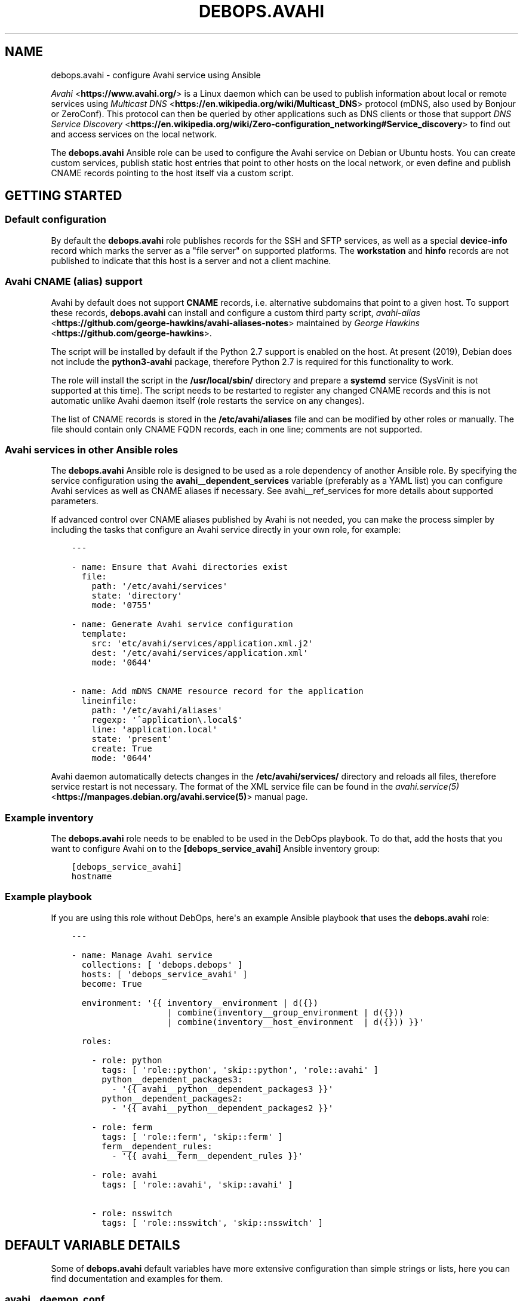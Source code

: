 .\" Man page generated from reStructuredText.
.
.TH "DEBOPS.AVAHI" "5" "Jan 31, 2020" "v2.0.0" "DebOps"
.SH NAME
debops.avahi \- configure Avahi service using Ansible
.
.nr rst2man-indent-level 0
.
.de1 rstReportMargin
\\$1 \\n[an-margin]
level \\n[rst2man-indent-level]
level margin: \\n[rst2man-indent\\n[rst2man-indent-level]]
-
\\n[rst2man-indent0]
\\n[rst2man-indent1]
\\n[rst2man-indent2]
..
.de1 INDENT
.\" .rstReportMargin pre:
. RS \\$1
. nr rst2man-indent\\n[rst2man-indent-level] \\n[an-margin]
. nr rst2man-indent-level +1
.\" .rstReportMargin post:
..
.de UNINDENT
. RE
.\" indent \\n[an-margin]
.\" old: \\n[rst2man-indent\\n[rst2man-indent-level]]
.nr rst2man-indent-level -1
.\" new: \\n[rst2man-indent\\n[rst2man-indent-level]]
.in \\n[rst2man-indent\\n[rst2man-indent-level]]u
..
.sp
\fI\%Avahi\fP <\fBhttps://www.avahi.org/\fP> is a Linux daemon which can be used to publish information about
local or remote services using \fI\%Multicast DNS\fP <\fBhttps://en.wikipedia.org/wiki/Multicast_DNS\fP> protocol (mDNS, also used by
Bonjour or ZeroConf). This protocol can then be queried by other applications
such as DNS clients or those that support \fI\%DNS Service Discovery\fP <\fBhttps://en.wikipedia.org/wiki/Zero-configuration_networking#Service_discovery\fP> to find
out and access services on the local network.
.sp
The \fBdebops.avahi\fP Ansible role can be used to configure the Avahi service on
Debian or Ubuntu hosts. You can create custom services, publish static host
entries that point to other hosts on the local network, or even define and
publish CNAME records pointing to the host itself via a custom script.
.SH GETTING STARTED
.SS Default configuration
.sp
By default the \fBdebops.avahi\fP role publishes records for the SSH and SFTP
services, as well as a special \fBdevice\-info\fP record which marks the server as
a "file server" on supported platforms. The \fBworkstation\fP and \fBhinfo\fP
records are not published to indicate that this host is a server and not
a client machine.
.SS Avahi CNAME (alias) support
.sp
Avahi by default does not support \fBCNAME\fP records, i.e. alternative
subdomains that point to a given host. To support these records,
\fBdebops.avahi\fP can install and configure a custom third party script,
\fI\%avahi\-alias\fP <\fBhttps://github.com/george-hawkins/avahi-aliases-notes\fP>
maintained by \fI\%George Hawkins\fP <\fBhttps://github.com/george-hawkins\fP>\&.
.sp
The script will be installed by default if the Python 2.7 support is enabled on
the host. At present (2019), Debian does not include the \fBpython3\-avahi\fP
package, therefore Python 2.7 is required for this functionality to work.
.sp
The role will install the script in the \fB/usr/local/sbin/\fP directory and
prepare a \fBsystemd\fP service (SysVinit is not supported at this time).
The script needs to be restarted to register any changed CNAME records and this
is not automatic unlike Avahi daemon itself (role restarts the service on any
changes).
.sp
The list of CNAME records is stored in the \fB/etc/avahi/aliases\fP file and
can be modified by other roles or manually. The file should contain only CNAME
FQDN records, each in one line; comments are not supported.
.SS Avahi services in other Ansible roles
.sp
The \fBdebops.avahi\fP Ansible role is designed to be used as a role dependency
of another Ansible role. By specifying the service configuration using the
\fBavahi__dependent_services\fP variable (preferably as a YAML list) you
can configure Avahi services as well as CNAME aliases if necessary.
See avahi__ref_services for more details about supported parameters.
.sp
If advanced control over CNAME aliases published by Avahi is not needed, you
can make the process simpler by including the tasks that configure an Avahi
service directly in your own role, for example:
.INDENT 0.0
.INDENT 3.5
.sp
.nf
.ft C
\-\-\-

\- name: Ensure that Avahi directories exist
  file:
    path: \(aq/etc/avahi/services\(aq
    state: \(aqdirectory\(aq
    mode: \(aq0755\(aq

\- name: Generate Avahi service configuration
  template:
    src: \(aqetc/avahi/services/application.xml.j2\(aq
    dest: \(aq/etc/avahi/services/application.xml\(aq
    mode: \(aq0644\(aq

\- name: Add mDNS CNAME resource record for the application
  lineinfile:
    path: \(aq/etc/avahi/aliases\(aq
    regexp: \(aq^application\e.local$\(aq
    line: \(aqapplication.local\(aq
    state: \(aqpresent\(aq
    create: True
    mode: \(aq0644\(aq

.ft P
.fi
.UNINDENT
.UNINDENT
.sp
Avahi daemon automatically detects changes in the \fB/etc/avahi/services/\fP
directory and reloads all files, therefore service restart is not necessary.
The format of the XML service file can be found in the
\fI\%avahi.service(5)\fP <\fBhttps://manpages.debian.org/avahi.service(5)\fP> manual page.
.SS Example inventory
.sp
The \fBdebops.avahi\fP role needs to be enabled to be used in the DebOps
playbook. To do that, add the hosts that you want to configure Avahi on to the
\fB[debops_service_avahi]\fP Ansible inventory group:
.INDENT 0.0
.INDENT 3.5
.sp
.nf
.ft C
[debops_service_avahi]
hostname
.ft P
.fi
.UNINDENT
.UNINDENT
.SS Example playbook
.sp
If you are using this role without DebOps, here\(aqs an example Ansible playbook
that uses the \fBdebops.avahi\fP role:
.INDENT 0.0
.INDENT 3.5
.sp
.nf
.ft C
\-\-\-

\- name: Manage Avahi service
  collections: [ \(aqdebops.debops\(aq ]
  hosts: [ \(aqdebops_service_avahi\(aq ]
  become: True

  environment: \(aq{{ inventory__environment | d({})
                   | combine(inventory__group_environment | d({}))
                   | combine(inventory__host_environment  | d({})) }}\(aq

  roles:

    \- role: python
      tags: [ \(aqrole::python\(aq, \(aqskip::python\(aq, \(aqrole::avahi\(aq ]
      python__dependent_packages3:
        \- \(aq{{ avahi__python__dependent_packages3 }}\(aq
      python__dependent_packages2:
        \- \(aq{{ avahi__python__dependent_packages2 }}\(aq

    \- role: ferm
      tags: [ \(aqrole::ferm\(aq, \(aqskip::ferm\(aq ]
      ferm__dependent_rules:
        \- \(aq{{ avahi__ferm__dependent_rules }}\(aq

    \- role: avahi
      tags: [ \(aqrole::avahi\(aq, \(aqskip::avahi\(aq ]

    \- role: nsswitch
      tags: [ \(aqrole::nsswitch\(aq, \(aqskip::nsswitch\(aq ]

.ft P
.fi
.UNINDENT
.UNINDENT
.SH DEFAULT VARIABLE DETAILS
.sp
Some of \fBdebops.avahi\fP default variables have more extensive configuration
than simple strings or lists, here you can find documentation and examples for
them.
.SS avahi__daemon_conf
.sp
The \fBavahi__daemon_conf_*\fP variables are used to specify what parameters
should be present in the \fB/etc/avahi/avahi\-daemon.conf\fP configuration
file. Each pair of variables manages one section of the INI file. The "default"
variable is combined with the custom variable therefore it\(aqs possible to change
the value of a parameter without the need to copy the entire variable over to
the Ansible inventory.
.sp
Each variable is a YAML dictionary with keys representing the available
parameters and values representing the parameter values. You can use boolean
YAML values (\fBTrue\fP, \fBFalse\fP) to specify \fByes\fP or \fBno\fP values, as well
as strings and numbers. if a value is an empty string, the corresponding
parameter will be commented out in the finished configuration file.
.sp
See the \fI\%avahi\-daemon.conf(5)\fP <\fBhttps://manpages.debian.org/avahi-daemon.conf(5)\fP> manual page for information about
recognized parameters and their meaning.
.SS avahi__services
.sp
The \fBavahi__*_services\fP variables define the services published by Avahi on
its \fB\&.local\fP domain. The variables are either YAML dictionaries or YAML lists
of dictionaries that are combined together in the
\fBavahi__combined_services\fP in the order they appear in the
\fBdefaults/main.yml\fP file.
.sp
Each entry in the \fBavahi__*_services\fP variables is a YAML dictionary with
specific parameters:
.INDENT 0.0
.TP
.B \fBfilename\fP
Name of the configuration file that holds the service details. The name will
be used in the file path in the format:
.INDENT 7.0
.INDENT 3.5
.sp
.nf
.ft C
/etc/avahi/services/<filename>.service
.ft P
.fi
.UNINDENT
.UNINDENT
.sp
If the filename is not specified and the main variable uses the YAML
dictionary format, the dictionary key will be used as the filename.
The examples below are equivalent:
.INDENT 7.0
.INDENT 3.5
.sp
.nf
.ft C
avahi__services:
  \(aqexample\-service\(aq:
    name: \(aqExample service on %h\(aq
    type: \(aq_example._tcp\(aq
    port: \(aq1234\(aq

avahi__host_services:
  \- filename: \(aqexample\-service\(aq
    name: \(aqExample service on %h\(aq
    type: \(aq_example._tcp\(aq
    port: \(aq1234\(aq
.ft P
.fi
.UNINDENT
.UNINDENT
.TP
.B \fBservices\fP
Optional. A YAML list of services defined by this entry and encloses in
a service group. Each list item is a YAML dictionary that specifies given
service parameters. If the \fBservices\fP parameter is not specified, role will
automatically generate one based on parameters defined in the main entry.
This parameter is only useful in applications that define multiple services,
which can be defined together in a service group, otherwise you can use the
simpler syntax.
.TP
.B \fBtype\fP
A string similar to a \fI\%SRV record\fP <\fBhttps://en.wikipedia.org/wiki/SRV_record\fP>
that defines the service type and protocol (it\(aqs similar in a way that only
the service name and protocol are relevant, other parts of the SRV record
shouldn\(aqt be used). Example service types are \fB_ssh._tcp\fP, \fB_http._tcp\fP\&.
The list of possible service names can be found in the \fI\%Service Name and Transport Protocol Port Number Registry\fP <\fBhttps://www.iana.org/assignments/service-names-port-numbers/service-names-port-numbers.xml\fP> maintained by \fI\%IANA\fP <\fBhttps://www.iana.org/\fP>\&.
.sp
If the type is not specified and a given entry has no separate \fBservices\fP
list defined, the service will not be published. This can be used to define
host CNAME entries without associated service (see below).
.TP
.B \fBsubtype\fP
Optional. Either a string, or a YAML list of additional subtypes to publish
for this service. Example subtype definition: \fB_custom._sub._example._tcp\fP\&.
.TP
.B \fBport\fP
Optional. Specify the port number on which a given service listens for new
connections. If it\(aqs not specified, the port number for this service will be
set to \fB0\fP\&.
.TP
.B \fBname\fP
Optional. Custom description of a service, displayed in compatible Avahi
clients. If not specified, the host\(aqs hostname will be used instead.
.TP
.B \fBreplace_wildcards\fP
Optional, boolean. If not defined or \fBTrue\fP, Avahi will replace the \fB%h\fP
wildcard in the service description with the host\(aqs hostname. Setting this
parameter to \fBFalse\fP will turn off the replacement.
.TP
.B \fBprotocol\fP
Optional. Specify which network to publish the service on, either IPv4, IPv6
or both (default). Possible values: \fBipv4\fP, \fBipv6\fP, \fBany\fP\&.
.TP
.B \fBdomain\fP or \fBdomain_name\fP
Optional. Publish the service on a different domain than the default
\fB\&.local\fP domain used by Avahi.
.TP
.B \fBfqdn\fP or \fBhostname\fP or \fBhost_name\fP
Optional. Specify a different FQDN for a given service. This can be used to
publish services on behalf of other hosts on the network that do not support
Avahi themselves. You also need to register the host A/AAAA record separately
for the Avahi to correctly publish the service record.
See \fBavahi__hosts\fP for more details.
.TP
.B \fBtxt\fP or \fBtxt_record\fP
Optional. String or YAML list of custom TXT records which should be published
for this service. These records are used to provide additional information
about the service, configuration options, etc.
.UNINDENT
.sp
The parameters below are additional and related to the role itself, rather than
to the Avahi services:
.INDENT 0.0
.TP
.B \fBcomment\fP
Optional. String or YAML text block with additional comments included in the
service configuration file.
.TP
.B \fBstate\fP
Optional. If not specified or \fBpresent\fP, the Avahi service will be
configured. If \fBabsent\fP, the configuration of a given Avahi service will be
removed.
.TP
.B \fBcname\fP
Optional. Specify a custom CNAME record which will be used to register a host
alias using the \fBavahi\-alias\fP script. The CNAME record will point to
the originating host. See avahi__ref_alias_support for more details.
You can define \fBavahi__*_services\fP entries that only publish CNAME records
by not specifying a type, for example:
.INDENT 7.0
.INDENT 3.5
.sp
.nf
.ft C
avahi__services:
  \- filename: \(aqcustom\-cname\-of\-host\(aq
    cname: \(aqcustom\(aq

avahi__host_services:
  \(aqother\-example\(aq:
    cname: \(aqother.local\(aq
.ft P
.fi
.UNINDENT
.UNINDENT
.TP
.B \fBcname_state\fP
Optional. If the \fBcname\fP parameter is specified, you can use this parameter
to control the state of the CNAME record separately from the main \fBstate\fP
parameter. If not specified or \fBpresent\fP, the CNAME record will be
published. If \fBabsent\fP, the CNAME record will be removed.
.UNINDENT
.SH AUTHOR
Maciej Delmanowski
.SH COPYRIGHT
2014-2020, Maciej Delmanowski, Nick Janetakis, Robin Schneider and others
.\" Generated by docutils manpage writer.
.
